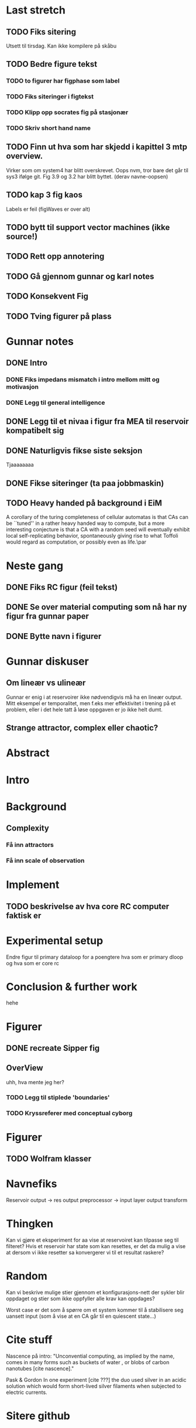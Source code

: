 * Last stretch 
** TODO Fiks sitering
   Utsett til tirsdag. Kan ikke kompilere på skåbu
** TODO Bedre figure tekst
*** TODO to figurer har figphase som label
*** TODO Fiks siteringer i figtekst
*** TODO Klipp opp socrates fig på stasjonær
*** TODO Skriv short hand name

** TODO Finn ut hva som har skjedd i kapittel 3 mtp overview.
   Virker som om system4 har blitt overskrevet. Oops
   nvm, tror bare det går til sys3 ifølge git.
   Fig 3.9 og 3.2 har blitt byttet. (derav navne-oopsen)

** TODO kap 3 fig kaos
   Labels er feil (figWaves er over alt)

** TODO bytt til support vector machines (ikke source!)
** TODO Rett opp annotering
** TODO Gå gjennom gunnar og karl notes
** TODO Konsekvent Fig
** TODO Tving figurer på plass

  
* Gunnar notes
** DONE Intro
*** DONE Fiks impedans mismatch i intro mellom mitt og motivasjon
*** DONE Legg til general intelligence
** DONE Legg til et nivaa i figur fra MEA til reservoir kompatibelt sig
** DONE Naturligvis fikse siste seksjon
   Tjaaaaaaaa
** DONE Fikse siteringer (ta paa jobbmaskin)

** TODO Heavy handed på background i EiM
   A corollary of the turing completeness of cellular automatas is that CAs can be
   ``tuned'' in a rather heavy handed way to compute, but a more interesting
   conjecture is that a CA with a random seed will eventually exhibit local
   self-replicating behavior, spontaneously giving rise to what Toffoli would
   regard as computation, or possibly even as life.\par
* Neste gang
** DONE Fiks RC figur (feil tekst)
** DONE Se over material computing som nå har ny figur fra gunnar paper
** DONE Bytte navn i figurer
  
* Gunnar diskuser
** Om lineær vs ulineær
   Gunnar er enig i at reservoirer ikke nødvendigvis må ha en lineær output.
   Mitt eksempel er temporalitet, men f.eks mer effektivitet i trening på et problem, 
   eller i det hele tatt å løse oppgaven er jo ikke helt dumt.

** Strange attractor, complex eller chaotic?
   
* Abstract
* Intro
* Background
** Complexity
*** Få inn attractors
*** Få inn scale of observation
    
* Implement
** TODO beskrivelse av hva core RC computer faktisk er
* Experimental setup
  Endre figur til primary dataloop for a poengtere hva som er primary 
  dloop og hva som er core rc
* Conclusion & further work
  hehe
* Figurer
** DONE recreate Sipper fig
** OverView
   uhh, hva mente jeg her?
*** TODO Legg til stiplede 'boundaries'
*** TODO Kryssreferer med conceptual cyborg

* Figurer
** TODO Wolfram klasser

   
* Navnefiks
  Reservoir output -> res output preprocessor -> input layer
  output transform

* Thingken
  Kan vi gjøre et eksperiment for aa vise at reservoiret kan tilpasse
  seg til filteret?
  Hvis et reservoir har state som kan resettes, er det da mulig a vise
  at dersom vi ikke resetter sa konvergerer vi til et resultat raskere?
  
* Random
  Kan vi beskrive mulige stier gjennom et konfigurasjons-nett der 
  sykler blir oppdaget og stier som ikke oppfyller alle krav kan 
  oppdages?
  
  Worst case er det som å spørre om et system kommer til å stabilisere 
  seg uansett input (som å vise at en CA går til en quiescent state...)

* Cite stuff
  Nascence på intro:
  "Unconvential computing, as implied by the name, comes in many forms such as
  buckets of water \cite{fernando_pattern_2003}, or blobs of carbon nanotubes
  [cite nascence]."
  
  Pask & Gordon
  In one experiment [cite ???] the duo used silver in an acidic solution which
  would form short-lived silver filaments when subjected to electric currents.

* Sitere github
* Sitere TMAC
